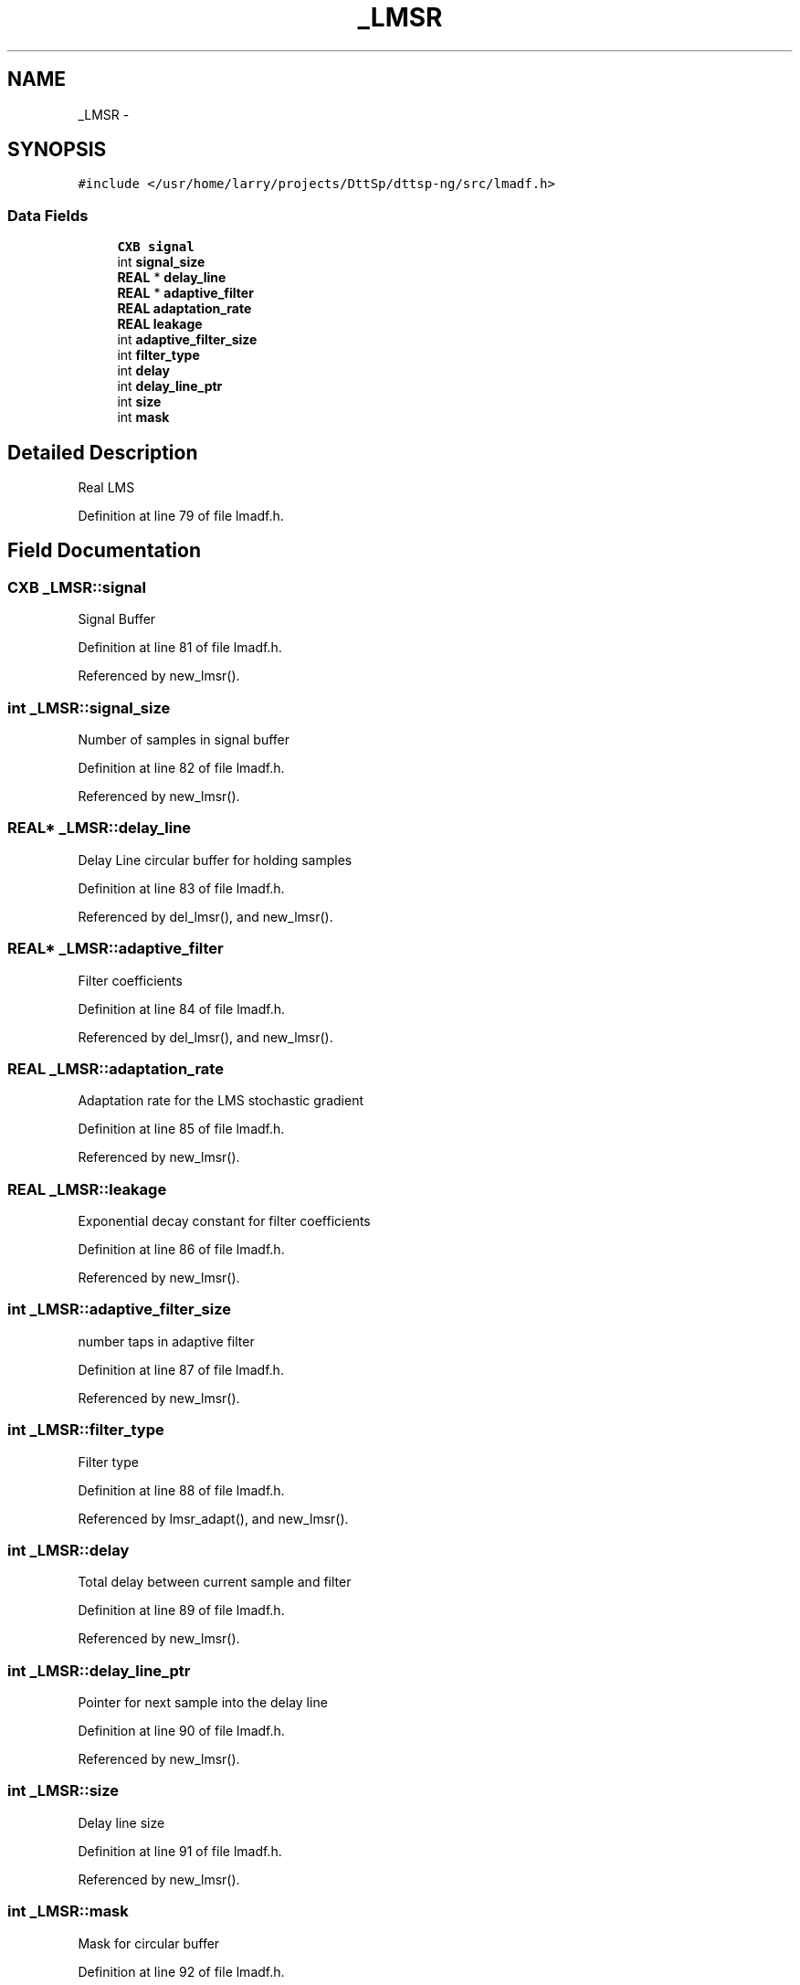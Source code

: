 .TH "_LMSR" 3 "5 Apr 2007" "Version 93" "DttSp" \" -*- nroff -*-
.ad l
.nh
.SH NAME
_LMSR \- 
.SH SYNOPSIS
.br
.PP
\fC#include </usr/home/larry/projects/DttSp/dttsp-ng/src/lmadf.h>\fP
.PP
.SS "Data Fields"

.in +1c
.ti -1c
.RI "\fBCXB\fP \fBsignal\fP"
.br
.ti -1c
.RI "int \fBsignal_size\fP"
.br
.ti -1c
.RI "\fBREAL\fP * \fBdelay_line\fP"
.br
.ti -1c
.RI "\fBREAL\fP * \fBadaptive_filter\fP"
.br
.ti -1c
.RI "\fBREAL\fP \fBadaptation_rate\fP"
.br
.ti -1c
.RI "\fBREAL\fP \fBleakage\fP"
.br
.ti -1c
.RI "int \fBadaptive_filter_size\fP"
.br
.ti -1c
.RI "int \fBfilter_type\fP"
.br
.ti -1c
.RI "int \fBdelay\fP"
.br
.ti -1c
.RI "int \fBdelay_line_ptr\fP"
.br
.ti -1c
.RI "int \fBsize\fP"
.br
.ti -1c
.RI "int \fBmask\fP"
.br
.in -1c
.SH "Detailed Description"
.PP 
Real LMS 
.PP
Definition at line 79 of file lmadf.h.
.SH "Field Documentation"
.PP 
.SS "\fBCXB\fP \fB_LMSR::signal\fP"
.PP
Signal Buffer 
.PP
Definition at line 81 of file lmadf.h.
.PP
Referenced by new_lmsr().
.SS "int \fB_LMSR::signal_size\fP"
.PP
Number of samples in signal buffer 
.PP
Definition at line 82 of file lmadf.h.
.PP
Referenced by new_lmsr().
.SS "\fBREAL\fP* \fB_LMSR::delay_line\fP"
.PP
Delay Line circular buffer for holding samples 
.PP
Definition at line 83 of file lmadf.h.
.PP
Referenced by del_lmsr(), and new_lmsr().
.SS "\fBREAL\fP* \fB_LMSR::adaptive_filter\fP"
.PP
Filter coefficients 
.PP
Definition at line 84 of file lmadf.h.
.PP
Referenced by del_lmsr(), and new_lmsr().
.SS "\fBREAL\fP \fB_LMSR::adaptation_rate\fP"
.PP
Adaptation rate for the LMS stochastic gradient 
.PP
Definition at line 85 of file lmadf.h.
.PP
Referenced by new_lmsr().
.SS "\fBREAL\fP \fB_LMSR::leakage\fP"
.PP
Exponential decay constant for filter coefficients 
.PP
Definition at line 86 of file lmadf.h.
.PP
Referenced by new_lmsr().
.SS "int \fB_LMSR::adaptive_filter_size\fP"
.PP
number taps in adaptive filter 
.PP
Definition at line 87 of file lmadf.h.
.PP
Referenced by new_lmsr().
.SS "int \fB_LMSR::filter_type\fP"
.PP
Filter type 
.PP
Definition at line 88 of file lmadf.h.
.PP
Referenced by lmsr_adapt(), and new_lmsr().
.SS "int \fB_LMSR::delay\fP"
.PP
Total delay between current sample and filter 
.PP
Definition at line 89 of file lmadf.h.
.PP
Referenced by new_lmsr().
.SS "int \fB_LMSR::delay_line_ptr\fP"
.PP
Pointer for next sample into the delay line 
.PP
Definition at line 90 of file lmadf.h.
.PP
Referenced by new_lmsr().
.SS "int \fB_LMSR::size\fP"
.PP
Delay line size 
.PP
Definition at line 91 of file lmadf.h.
.PP
Referenced by new_lmsr().
.SS "int \fB_LMSR::mask\fP"
.PP
Mask for circular buffer 
.PP
Definition at line 92 of file lmadf.h.
.PP
Referenced by new_lmsr().

.SH "Author"
.PP 
Generated automatically by Doxygen for DttSp from the source code.
